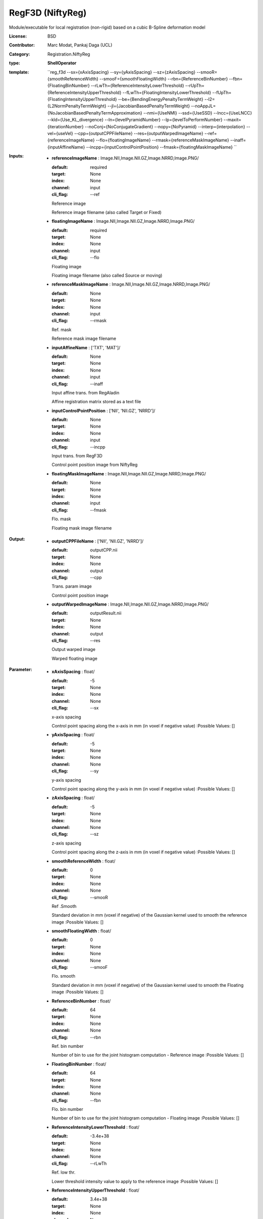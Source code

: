 

.. role:: red
.. raw:: html

    <style> .red {color: #ff6b59;} </style>

RegF3D (NiftyReg)
===============================




Module/executable for local registration (non-rigid) based on a cubic B-Spline deformation model

:License: BSD
:Contributor: Marc Modat, Pankaj Daga (UCL)
:Category: Registration.NiftyReg

:type: **ShellOperator**
:template: ``reg_f3d --sx={xAxisSpacing} --sy={yAxisSpacing} --sz={zAxisSpacing} --smooR={smoothReferenceWidth} --smooF={smoothFloatingWidth} --rbn={ReferenceBinNumber} --fbn={FloatingBinNumber} --rLwTh={ReferenceIntensityLowerThreshold} --rUpTh={ReferenceIntensityUpperThreshold} --fLwTh={FloatingIntensityLowerThreshold} --fUpTh={FloatingIntensityUpperThreshold} --be={BendingEnergyPenaltyTermWeight} --l2={L2NormPenaltyTermWeight} --jl={JacobianBasedPenaltyTermWeight} --noAppJL={NoJacobianBasedPenaltyTermApproximation} --nmi={UseNMI} --ssd={UseSSD} --lncc={UseLNCC} --kld={Use_KL_divergence} --ln={levelPyramidNumber} --lp={levelToPerformNumber} --maxit={iterationNumber} --noConj={NoConjugateGradient} --nopy={NoPyramid} --interp={interpolation} --vel={useVel}  --cpp={outputCPPFileName} --res={outputWarpedImageName}  --ref={referenceImageName} --flo={floatingImageName} --rmask={referenceMaskImageName} --inaff={inputAffineName} --incpp={inputControlPointPosition} --fmask={floatingMaskImageName} ``


:Inputs:
    
        * **referenceImageName** : Image.NII,Image.NII.GZ,Image.NRRD,Image.PNG/

          :default: required
          :target: None
          :index: None
          :channel: input
          :cli_flag: --ref
          Reference image
          
          Reference image filename (also called Target or Fixed)

    
        * **floatingImageName** : Image.NII,Image.NII.GZ,Image.NRRD,Image.PNG/

          :default: required
          :target: None
          :index: None
          :channel: input
          :cli_flag: --flo
          Floating image
          
          Floating image filename (also called Source or moving)

    
        * **referenceMaskImageName** : Image.NII,Image.NII.GZ,Image.NRRD,Image.PNG/

          :default: None
          :target: None
          :index: None
          :channel: input
          :cli_flag: --rmask
          Ref. mask
          
          Reference mask image filename

    
        * **inputAffineName** : ['TXT', 'MAT']/

          :default: None
          :target: None
          :index: None
          :channel: input
          :cli_flag: --inaff
          Input affine trans. from RegAladin
          
          Affine registration matrix stored as a text file

    
        * **inputControlPointPosition** : ['NII', 'NII.GZ', 'NRRD']/

          :default: None
          :target: None
          :index: None
          :channel: input
          :cli_flag: --incpp
          Input trans. from RegF3D
          
          Control point position image from NiftyReg

    
        * **floatingMaskImageName** : Image.NII,Image.NII.GZ,Image.NRRD,Image.PNG/

          :default: None
          :target: None
          :index: None
          :channel: input
          :cli_flag: --fmask
          Flo. mask
          
          Floating mask image filename

    


:Output:
    
        * **outputCPPFileName** : ['NII', 'NII.GZ', 'NRRD']/

          :default: outputCPP.nii
          :target: None
          :index: None
          :channel: output
          :cli_flag: --cpp
          Trans. param image
          
          Control point position image

    
        * **outputWarpedImageName** : Image.NII,Image.NII.GZ,Image.NRRD,Image.PNG/

          :default: outputResult.nii
          :target: None
          :index: None
          :channel: output
          :cli_flag: --res
          Output warped image
          
          Warped floating image

    


:Parameter:
    
        * **xAxisSpacing** : float/

          :default: -5
          :target: None
          :index: None
          :channel: None
          :cli_flag: --sx
          x-axis spacing
          
          Control point spacing along the x-axis in mm (in voxel if negative value)
          :Possible Values: []

    
        * **yAxisSpacing** : float/

          :default: -5
          :target: None
          :index: None
          :channel: None
          :cli_flag: --sy
          y-axis spacing
          
          Control point spacing along the y-axis in mm (in voxel if negative value)
          :Possible Values: []

    
        * **zAxisSpacing** : float/

          :default: -5
          :target: None
          :index: None
          :channel: None
          :cli_flag: --sz
          z-axis spacing
          
          Control point spacing along the z-axis in mm (in voxel if negative value)
          :Possible Values: []

    
        * **smoothReferenceWidth** : float/

          :default: 0
          :target: None
          :index: None
          :channel: None
          :cli_flag: --smooR
          Ref .Smooth
          
          Standard deviation in mm (voxel if negative) of the Gaussian kernel used to smooth the reference image
          :Possible Values: []

    
        * **smoothFloatingWidth** : float/

          :default: 0
          :target: None
          :index: None
          :channel: None
          :cli_flag: --smooF
          Flo. smooth
          
          Standard deviation in mm (voxel if negative) of the Gaussian kernel used to smooth the Floating image
          :Possible Values: []

    
        * **ReferenceBinNumber** : float/

          :default: 64
          :target: None
          :index: None
          :channel: None
          :cli_flag: --rbn
          Ref. bin number
          
          Number of bin to use for the joint histogram computation - Reference image
          :Possible Values: []

    
        * **FloatingBinNumber** : float/

          :default: 64
          :target: None
          :index: None
          :channel: None
          :cli_flag: --fbn
          Flo. bin number
          
          Number of bin to use for the joint histogram computation - Floating image
          :Possible Values: []

    
        * **ReferenceIntensityLowerThreshold** : float/

          :default: -3.4e+38
          :target: None
          :index: None
          :channel: None
          :cli_flag: --rLwTh
          Ref. low thr.
          
          Lower threshold intensity value to apply to the reference image
          :Possible Values: []

    
        * **ReferenceIntensityUpperThreshold** : float/

          :default: 3.4e+38
          :target: None
          :index: None
          :channel: None
          :cli_flag: --rUpTh
          Ref. up thr.
          
          Upper threshold intensity value to apply to the reference image
          :Possible Values: []

    
        * **FloatingIntensityLowerThreshold** : float/

          :default: -3.4e+38
          :target: None
          :index: None
          :channel: None
          :cli_flag: --fLwTh
          Flo. low thr.
          
          Lower threshold intensity value to apply to the floating image
          :Possible Values: []

    
        * **FloatingIntensityUpperThreshold** : float/

          :default: 3.4e+38
          :target: None
          :index: None
          :channel: None
          :cli_flag: --fUpTh
          Flo. up thr.
          
          Upper threshold intensity value to apply to the floating image
          :Possible Values: []

    
        * **BendingEnergyPenaltyTermWeight** : float/

          :default: 0.005
          :target: None
          :index: None
          :channel: None
          :cli_flag: --be
          Bending Energ. weight
          
          Weight to apply to the bending energy
          :Possible Values: []

    
        * **L2NormPenaltyTermWeight** : float/

          :default: 0
          :target: None
          :index: None
          :channel: None
          :cli_flag: --l2
          L2 norm weight
          
          Weight to apply to the L2 norm of the displacement
          :Possible Values: []

    
        * **JacobianBasedPenaltyTermWeight** : float/

          :default: 0
          :target: None
          :index: None
          :channel: None
          :cli_flag: --jl
          Jac.-based pen. term
          
          Weight to apply to the Jacobian based penalty term
          :Possible Values: []

    
        * **NoJacobianBasedPenaltyTermApproximation** : bool/

          :default: false
          :target: None
          :index: None
          :channel: None
          :cli_flag: --noAppJL
          No approx. Jac.-based term
          
          Do not approximate the Jacobian based penalty term at the control point position only

    
        * **UseNMI** : bool/

          :default: true
          :target: None
          :index: None
          :channel: None
          :cli_flag: --nmi
          Use NMI
          
          To use the NMI as a measure of similarity

    
        * **UseSSD** : bool/

          :default: false
          :target: None
          :index: None
          :channel: None
          :cli_flag: --ssd
          Use SSD
          
          To use the SSD as a measure of similarity instead of the NMI used by default

    
        * **UseLNCC** : float/

          :default: -999999
          :target: None
          :index: None
          :channel: None
          :cli_flag: --lncc
          Use LNCC
          
          To use the LNCC as a measure of similarity instead of the NMI used by default and set the Gaussian standard deviation
          :Possible Values: []

    
        * **Use_KL_divergence** : bool/

          :default: false
          :target: None
          :index: None
          :channel: None
          :cli_flag: --kld
          Use KLD
          
          To use the KL divergence as a measure of similarity instead of the NMI used by default

    
        * **levelPyramidNumber** : int/

          :default: 3
          :target: None
          :index: None
          :channel: None
          :cli_flag: --ln
          Level number
          
          Number of level to use to generate the pyramids for the coarse-to-fine approach

    
        * **levelToPerformNumber** : int/

          :default: 3
          :target: None
          :index: None
          :channel: None
          :cli_flag: --lp
          Level to perform
          
          Number of level to use to run the registration once the pyramids have been created

    
        * **iterationNumber** : int/

          :default: 300
          :target: None
          :index: None
          :channel: None
          :cli_flag: --maxit
          Iteration number
          
          Maximal number of iteration of the trimmed least square approach to perform per total

    
        * **NoConjugateGradient** : bool/

          :default: false
          :target: None
          :index: None
          :channel: None
          :cli_flag: --noConj
          no conj. grad. ascent
          
          By default a conjugate gradient ascent is used. Active this option to use a steepest gradient ascent scheme.

    
        * **NoPyramid** : bool/

          :default: false
          :target: None
          :index: None
          :channel: None
          :cli_flag: --nopy
          no pyramid
          
          Active this option to perform every level at full resolution

    
        * **interpolation** : vector.int/

          :default: 1
          :target: None
          :index: None
          :channel: None
          :cli_flag: --interp
          Interpolation order
          
          Interpolation order to use internally to warp the floating image
          :Possible Values: ['0', '1', '3']

    
        * **useVel** : bool/

          :default: false
          :target: None
          :index: None
          :channel: None
          :cli_flag: --vel
          Use F3D2
          
          Performs a symmetric registration where both, forward and backward transformations are optimised. The transformation are parametrised using a stationary velocity field

    
